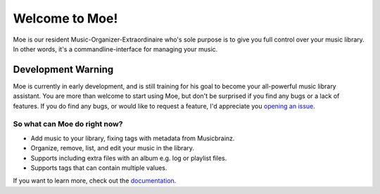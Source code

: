 ###############
Welcome to Moe!
###############
Moe is our resident Music-Organizer-Extraordinaire who's sole purpose is to give you full control over your music library. In other words, it's a commandline-interface for managing your music.

*******************
Development Warning
*******************
Moe is currently in early development, and is still training for his goal to become your all-powerful music library assistant. You are more than welcome to start using Moe, but don't be surprised if you find any bugs or a lack of features. If you do find any bugs, or would like to request a feature, I'd appreciate you `opening an issue <https://github.com/jtpavlock/Moe/issues/new/choose>`_.

So what can Moe do right now?
=============================
* Add music to your library, fixing tags with metadata from Musicbrainz.
* Organize, remove, list, and edit your music in the library.
* Supports including extra files with an album e.g. log or playlist files.
* Supports tags that can contain multiple values.

If you want to learn more, check out the `documentation <https://mrmoe.readthedocs.io/en/latest/index.html>`_.
